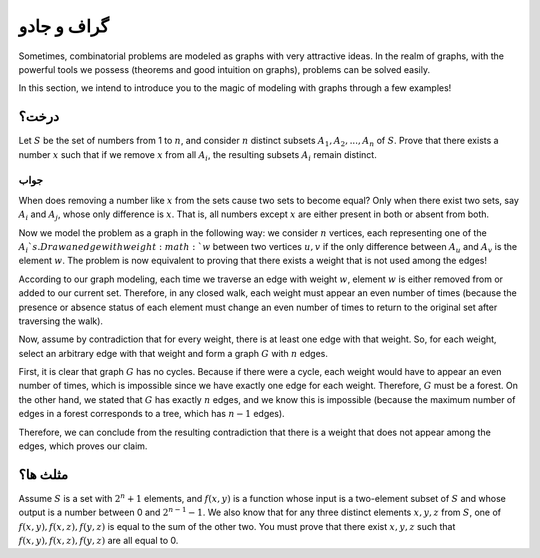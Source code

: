 گراف و جادو
=======================

Sometimes, combinatorial problems are modeled as graphs with very attractive ideas. In the realm of graphs, with the powerful tools we possess (theorems and good intuition on graphs), problems can be solved easily.

In this section, we intend to introduce you to the magic of modeling with graphs through a few examples!

درخت؟
------------

Let :math:`S` be the set of numbers from 1 to :math:`n`, and consider :math:`n` distinct subsets :math:`A_1,A_2,...,A_n` of :math:`S`. Prove that there exists a number :math:`x` such that if we remove :math:`x` from all :math:`A_i`, the resulting subsets :math:`A_i` remain distinct.

جواب
~~~~~~~~~~

When does removing a number like :math:`x` from the sets cause two sets to become equal? Only when there exist two sets, say :math:`A_i` and :math:`A_j`, whose only difference is :math:`x`. That is, all numbers except :math:`x` are either present in both or absent from both.

Now we model the problem as a graph in the following way: we consider :math:`n` vertices, each representing one of the :math:`A_i`s. Draw an edge with weight :math:`w` between two vertices :math:`u,v` if the only difference between :math:`A_u` and :math:`A_v` is the element :math:`w`. The problem is now equivalent to proving that there exists a weight that is not used among the edges!

According to our graph modeling, each time we traverse an edge with weight :math:`w`, element :math:`w` is either removed from or added to our current set. Therefore, in any closed walk, each weight must appear an even number of times (because the presence or absence status of each element must change an even number of times to return to the original set after traversing the walk).

Now, assume by contradiction that for every weight, there is at least one edge with that weight. So, for each weight, select an arbitrary edge with that weight and form a graph :math:`G` with :math:`n` edges.

First, it is clear that graph :math:`G` has no cycles. Because if there were a cycle, each weight would have to appear an even number of times, which is impossible since we have exactly one edge for each weight. Therefore, :math:`G` must be a forest. On the other hand, we stated that :math:`G` has exactly :math:`n` edges, and we know this is impossible (because the maximum number of edges in a forest corresponds to a tree, which has :math:`n-1` edges).

Therefore, we can conclude from the resulting contradiction that there is a weight that does not appear among the edges, which proves our claim.

مثلث ها؟
--------------

Assume :math:`S` is a set with :math:`2^n+1` elements, and :math:`f({x,y})` is a function whose input is a two-element subset of :math:`S` and whose output is a number between 0 and :math:`2^{n-1}-1`. We also know that for any three distinct elements :math:`x,y,z` from :math:`S`, one of :math:`f({x,y}), f({x,z}), f({y,z})` is equal to the sum of the other two. You must prove that there exist :math:`x,y,z` such that :math:`f({x,y}), f({x,z}), f({y, z})` are all equal to 0.